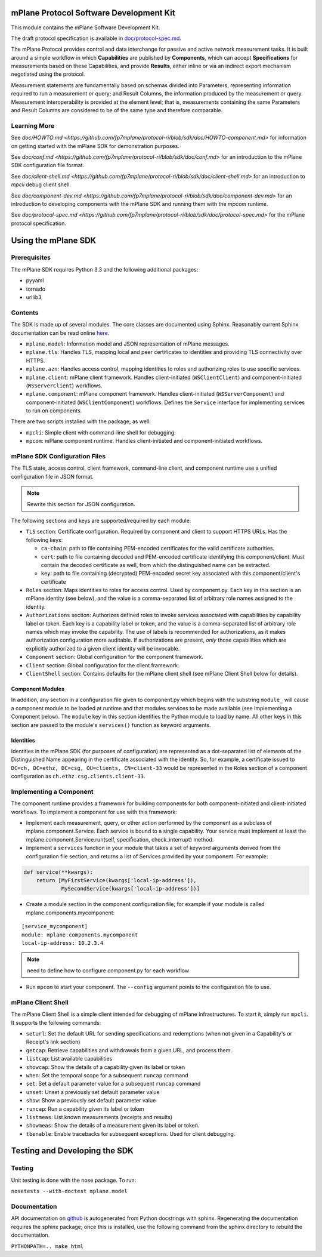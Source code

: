 mPlane Protocol Software Development Kit
========================================

This module contains the mPlane Software Development Kit.

The draft protocol specification is available in
`doc/protocol-spec.md <https://github.com/fp7mplane/protocol-ri/blob/sdk/doc>`__.

The mPlane Protocol provides control and data interchange for passive
and active network measurement tasks. It is built around a simple
workflow in which **Capabilities** are published by **Components**,
which can accept **Specifications** for measurements based on these
Capabilities, and provide **Results**, either inline or via an indirect
export mechanism negotiated using the protocol.

Measurement statements are fundamentally based on schemas divided into
Parameters, representing information required to run a measurement or
query; and Result Columns, the information produced by the measurement
or query. Measurement interoperability is provided at the element level;
that is, measurements containing the same Parameters and Result Columns
are considered to be of the same type and therefore comparable.


Learning More
-------------

See `doc/HOWTO.md <https://github.com/fp7mplane/protocol-ri/blob/sdk/doc/HOWTO-component.md>` for information on getting started with the mPlane SDK for demonstration purposes.

See `doc/conf.md <https://github.com/fp7mplane/protocol-ri/blob/sdk/doc/conf.md>` for an introduction to the mPlane SDK configuration file format.

See `doc/client-shell.md <https://github.com/fp7mplane/protocol-ri/blob/sdk/doc/client-shell.md>` for an introduction to `mpcli` debug client shell.

See `doc/component-dev.md <https://github.com/fp7mplane/protocol-ri/blob/sdk/doc/component-dev.md>` for an introduction to developing components with the mPlane SDK and running them with the `mpcom` runtime.

See `doc/protocol-spec.md <https://github.com/fp7mplane/protocol-ri/blob/sdk/doc/protocol-spec.md>` for the mPlane protocol specification.

Using the mPlane SDK
====================

Prerequisites
-------------

The mPlane SDK requires Python 3.3 and the following additional
packages:

-  pyyaml
-  tornado
-  urllib3

Contents
--------

The SDK is made up of several modules. The core classes are documented
using Sphinx. Reasonably current Sphinx documentation can be read online
`here <https://fp7mplane.github.io/protocol-ri>`__.

-  ``mplane.model``: Information model and JSON representation of mPlane
   messages.
-  ``mplane.tls``: Handles TLS, mapping local and peer certificates to
   identities and providing TLS connectivity over HTTPS.
-  ``mplane.azn``: Handles access control, mapping identities to roles
   and authorizing roles to use specific services.
-  ``mplane.client``: mPlane client framework. Handles client-initiated 
   (``WSClientClient``) and component-initiated (``WSServerClient``) workflows.
-  ``mplane.component``: mPlane component framework. Handles client-initiated 
   (``WSServerComponent``) and component-initiated (``WSClientComponent``) 
   workflows. Defines the ``Service`` interface for implementing services 
   to run on components.

There are two scripts installed with the package, as well:

-  ``mpcli``: Simple client with command-line shell for debugging.
-  ``mpcom``: mPlane component runtime. Handles client-initiated and
   component-initiated workflows.

mPlane SDK Configuration Files
------------------------------

The TLS state, access control, client framework, command-line client,
and component runtime use a unified configuration file in JSON format.

.. note:: Rewrite this section for JSON configuration.

The following sections and keys are supported/required by each module:

-  ``TLS`` section: Certificate configuration. Required by component and
   client to support HTTPS URLs. Has the following keys:

   -  ``ca-chain``: path to file containing PEM-encoded certificates for
      the valid certificate authorities.
   -  ``cert``: path to file containing decoded and PEM-encoded
      certificate identifying this component/client. Must contain the
      decoded certificate as well, from which the distinguished name can
      be extracted.
   -  ``key``: path to file containing (decrypted) PEM-encoded secret
      key associated with this component/client's certificate

-  ``Roles`` section: Maps identities to roles for access control. Used
   by component.py. Each key in this section is an mPlane identity (see
   below), and the value is a comma-separated list of arbitrary role
   names assigned to the identity.
-  ``Authorizations`` section: Authorizes defined roles to invoke
   services associated with capabilities by capability label or token.
   Each key is a capability label or token, and the value is a
   comma-separated list of arbitrary role names which may invoke the
   capability. The use of labels is recommended for authorizations, as
   it makes authorization configuration more auditable. If
   authorizations are present, *only* those capabilities which are
   explicitly authorized to a given client identity will be invocable.
-  ``Component`` section: Global configuration for the component
   framework.
-  ``Client`` section: Global configuration for the client framework.
-  ``ClientShell`` section: Contains defaults for the mPlane client
   shell (see mPlane Client Shell below for details).

Component Modules
~~~~~~~~~~~~~~~~~

In addition, any section in a configuration file given to component.py
which begins with the substring ``module_`` will cause a component
module to be loaded at runtime and that modules services to be made
available (see Implementing a Component below). The ``module`` key in
this section identifies the Python module to load by name. All other
keys in this section are passed to the module's ``services()`` function
as keyword arguments.

Identities
~~~~~~~~~~

Identities in the mPlane SDK (for purposes of configuration) are
represented as a dot-separated list of elements of the Distinguished
Name appearing in the certificate associated with the identity. So, for
example, a certificate issued to
``DC=ch, DC=ethz, DC=csg, OU=clients, CN=client-33`` would be
represented in the Roles section of a component configuration as
``ch.ethz.csg.clients.client-33``.

Implementing a Component
------------------------

The component runtime provides a framework for building components for
both component-initiated and client-initiated workflows. To implement a
component for use with this framework:

-  Implement each measurement, query, or other action performed by the
   component as a subclass of mplane.component.Service. Each service is
   bound to a single capability. Your service must implement at least
   the mplane.component.Service.run(self, specification,
   check\_interrupt) method.

-  Implement a ``services`` function in your module that takes a set of
   keyword arguments derived from the configuration file section, and
   returns a list of Services provided by your component. For example:

.. code:: python

    def service(**kwargs):
        return [MyFirstService(kwargs['local-ip-address']),
                MySecondService(kwargs['local-ip-address'])]

-  Create a module section in the component configuration file; for
   example if your module is called mplane.components.mycomponent:

::

    [service_mycomponent]
    module: mplane.components.mycomponent
    local-ip-address: 10.2.3.4

.. note:: need to define how to configure component.py for each workflow

-  Run ``mpcom`` to start your component. The ``--config`` argument
   points to the configuration file to use.

mPlane Client Shell
-------------------

The mPlane Client Shell is a simple client intended for debugging of
mPlane infrastructures. To start it, simply run ``mpcli``. It supports
the following commands:

-  ``seturl``: Set the default URL for sending specifications and
   redemptions (when not given in a Capability's or Receipt's link
   section)
-  ``getcap``: Retrieve capabilities and withdrawals from a given URL,
   and process them.
-  ``listcap``: List available capabilities
-  ``showcap``: Show the details of a capability given its label or
   token
-  ``when``: Set the temporal scope for a subsequent ``runcap`` command
-  ``set``: Set a default parameter value for a subsequent ``runcap``
   command
-  ``unset``: Unset a previously set default parameter value
-  ``show``: Show a previously set default parameter value
-  ``runcap``: Run a capability given its label or token
-  ``listmeas``: List known measurements (receipts and results)
-  ``showmeas``: Show the details of a measurement given its label or
   token.
-  ``tbenable``: Enable tracebacks for subsequent exceptions. Used for
   client debugging.

Testing and Developing the SDK
==============================

Testing
-------

Unit testing is done with the nose package. To run:

``nosetests --with-doctest mplane.model``

Documentation
-------------

API documentation on
`github <https://fp7mplane.github.io/protocol-ri>`__ is autogenerated
from Python docstrings with sphinx. Regenerating the documentation
requires the sphinx package; once this is installed, use the following
command from the sphinx directory to rebuild the documentation.

``PYTHONPATH=.. make html``
